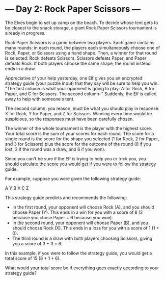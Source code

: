 * --- Day 2: Rock Paper Scissors ---

   The Elves begin to set up camp on the beach. To decide whose tent gets to
   be closest to the snack storage, a giant Rock Paper Scissors tournament is
   already in progress.

   Rock Paper Scissors is a game between two players. Each game contains many
   rounds; in each round, the players each simultaneously choose one of Rock,
   Paper, or Scissors using a hand shape. Then, a winner for that round is
   selected: Rock defeats Scissors, Scissors defeats Paper, and Paper defeats
   Rock. If both players choose the same shape, the round instead ends in a
   draw.

   Appreciative of your help yesterday, one Elf gives you an encrypted
   strategy guide (your puzzle input) that they say will be sure to help you
   win. "The first column is what your opponent is going to play: A for Rock,
   B for Paper, and C for Scissors. The second column--" Suddenly, the Elf is
   called away to help with someone's tent.

   The second column, you reason, must be what you should play in response: X
   for Rock, Y for Paper, and Z for Scissors. Winning every time would be
   suspicious, so the responses must have been carefully chosen.

   The winner of the whole tournament is the player with the highest score.
   Your total score is the sum of your scores for each round. The score for a
   single round is the score for the shape you selected (1 for Rock, 2 for
   Paper, and 3 for Scissors) plus the score for the outcome of the round (0
   if you lost, 3 if the round was a draw, and 6 if you won).

   Since you can't be sure if the Elf is trying to help you or trick you, you
   should calculate the score you would get if you were to follow the
   strategy guide.

   For example, suppose you were given the following strategy guide:

 A Y
 B X
 C Z

   This strategy guide predicts and recommends the following:

     * In the first round, your opponent will choose Rock (A), and you should
       choose Paper (Y). This ends in a win for you with a score of 8 (2
       because you chose Paper + 6 because you won).
     * In the second round, your opponent will choose Paper (B), and you
       should choose Rock (X). This ends in a loss for you with a score of 1
       (1 + 0).
     * The third round is a draw with both players choosing Scissors, giving
       you a score of 3 + 3 = 6.

   In this example, if you were to follow the strategy guide, you would get a
   total score of 15 (8 + 1 + 6).

   What would your total score be if everything goes exactly according to
   your strategy guide?

